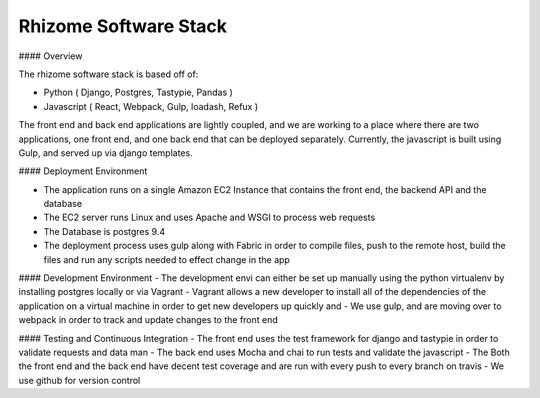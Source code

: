 Rhizome Software Stack
======================

#### Overview

The rhizome software stack is based off of:

-	Python ( Django, Postgres, Tastypie, Pandas )
-	Javascript ( React, Webpack, Gulp,  loadash, Refux )

The front end and back end applications are lightly coupled, and we are working to a place where there are two applications, one front end, and one back end that can be deployed separately.  Currently, the javascript is built using Gulp, and served up via django templates.

#### Deployment Environment

-	The application runs on a single Amazon EC2 Instance that contains the front end, the backend API and the database
-	The EC2 server runs Linux and uses Apache and WSGI to process web requests
-	The Database is postgres 9.4
-	The deployment process uses gulp along with Fabric in order to compile files, push to the remote host, build the files and run any scripts needed to effect change in the app

#### Development Environment
-	The development envi can either be set up manually using the python virtualenv by installing postgres locally or via Vagrant
-	Vagrant allows a new developer to install all of the dependencies of the application on a virtual machine in order to get new developers up quickly and
-	We use gulp, and are moving over to webpack in order to track and update changes to the front end

#### Testing and Continuous Integration
-	The front end uses the test framework for django and tastypie in order to validate requests and data man
-	The back end uses Mocha and chai to run tests and validate the javascript
-	The Both the front end and the back end have decent test coverage and are run with every push to every branch on travis
-	We use github for version control
